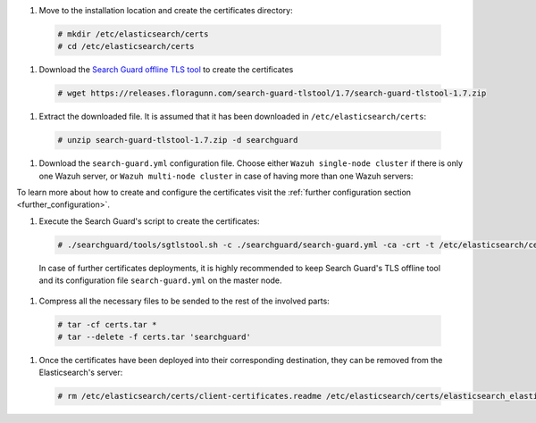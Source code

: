 .. Copyright (C) 2020 Wazuh, Inc.

#. Move to the installation location and create the certificates directory:

  .. code-block:: console

    # mkdir /etc/elasticsearch/certs
    # cd /etc/elasticsearch/certs

#. Download the `Search Guard offline TLS tool <https://docs.search-guard.com/latest/offline-tls-tool>`_ to create the certificates
  
  .. code-block:: console

    # wget https://releases.floragunn.com/search-guard-tlstool/1.7/search-guard-tlstool-1.7.zip

#. Extract the downloaded file. It is assumed that it has been downloaded in ``/etc/elasticsearch/certs``: 

  .. code-block:: console

    # unzip search-guard-tlstool-1.7.zip -d searchguard

#. Download the ``search-guard.yml`` configuration file. Choose either ``Wazuh single-node cluster`` if there is only one Wazuh server, or ``Wazuh multi-node cluster`` in case of having more than one Wazuh servers:

.. tabs::

  .. group-tab:: Wazuh single-node cluster

    .. code-block:: console

      # curl -so /etc/elasticsearch/certs/searchguard/search-guard.yml https://raw.githubusercontent.com/wazuh/wazuh/new-documentation-templates/extensions/searchguard/single-node/search-guard.yml

    
    After downloading the configuration file in ``/etc/elasticsearch/certs/searchguard/search-guard.yml``, replace the value ``<elasticsearch_IP>`` with the corresponding Elasticsearch's IP. There can be indicated more than one IP, setting one per line:

      .. code-block:: yaml

        nodes:
          - name: elasticsearch
          dn: CN=node-1,OU=Docu,O=Wazuh,L=California,C=ES
          ip: 
            - <elasticsearch_IP>

  .. group-tab:: Wazuh multi-node cluster

    .. code-block:: console

      # curl -so /etc/elasticsearch/certs/searchguard/search-guard.yml https://raw.githubusercontent.com/wazuh/wazuh/new-documentation-templates/extensions/searchguard/single-node/search-guard-multi-node.yml     

    
    After downloading the configuration file, replace the value ``<elasticsearch_IP>`` with the corresponding Elasticsearch's IP. There can be indicated more than one IP, setting one per line.

      .. code-block:: yaml

        nodes:
          - name: elasticsearch
          dn: CN=node-1,OU=Docu,O=Wazuh,L=California,C=ES
          ip: 
            - <elasticsearch_IP>

    There should be added as many ``filebeat-X`` sections as Wazuh servers will be involved in the installation:

      .. code-block:: yaml

        - name: filebeat-1
          dn: CN=filebeat-1,OU=Docu,O=Wazuh,L=California,C=ES
        - name: filebeat-2
          dn: CN=filebeat-2,OU=Docu,O=Wazuh,L=California,C=ES  


To learn more about how to create and configure the certificates visit the :ref:`further configuration section <further_configuration>`.

#. Execute the Search Guard's script to create the certificates:

  .. code-block:: console

    # ./searchguard/tools/sgtlstool.sh -c ./searchguard/search-guard.yml -ca -crt -t /etc/elasticsearch/certs/ 

  
  In case of further certificates deployments, it is highly recommended to keep Search Guard's TLS offline tool and its configuration file ``search-guard.yml`` on the master node.

#. Compress all the necessary files to be sended to the rest of the involved parts:

  .. code-block:: console

    # tar -cf certs.tar *
    # tar --delete -f certs.tar 'searchguard'

#. Once the certificates have been deployed into their corresponding destination, they can be removed from the Elasticsearch's server:

  .. code-block:: console

    # rm /etc/elasticsearch/certs/client-certificates.readme /etc/elasticsearch/certs/elasticsearch_elasticsearch_config_snippet.yml search-guard-tlstool-1.7.zip filebeat*   

.. End of include file
